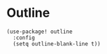 * Outline

#+begin_src elisp
(use-package! outline
  :config
  (setq outline-blank-line t))
#+end_src